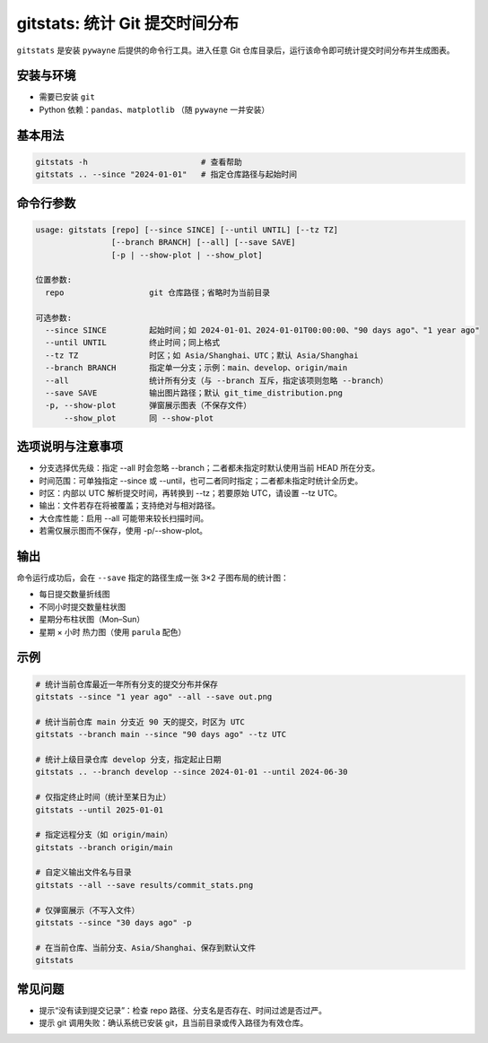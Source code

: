gitstats: 统计 Git 提交时间分布
================================

``gitstats`` 是安装 ``pywayne`` 后提供的命令行工具。进入任意 Git 仓库目录后，运行该命令即可统计提交时间分布并生成图表。

安装与环境
------------

- 需要已安装 ``git``
- Python 依赖：``pandas``、``matplotlib`` （随 ``pywayne`` 一并安装）

基本用法
--------

.. code-block:: bash

   gitstats -h                        # 查看帮助
   gitstats .. --since "2024-01-01"   # 指定仓库路径与起始时间

命令行参数
----------

.. code-block:: text

   usage: gitstats [repo] [--since SINCE] [--until UNTIL] [--tz TZ]
                   [--branch BRANCH] [--all] [--save SAVE]
                   [-p | --show-plot | --show_plot]

   位置参数:
     repo                  git 仓库路径；省略时为当前目录

   可选参数:
     --since SINCE         起始时间；如 2024-01-01、2024-01-01T00:00:00、"90 days ago"、"1 year ago"
     --until UNTIL         终止时间；同上格式
     --tz TZ               时区；如 Asia/Shanghai、UTC；默认 Asia/Shanghai
     --branch BRANCH       指定单一分支；示例：main、develop、origin/main
     --all                 统计所有分支（与 --branch 互斥，指定该项则忽略 --branch）
     --save SAVE           输出图片路径；默认 git_time_distribution.png
     -p, --show-plot       弹窗展示图表（不保存文件）
         --show_plot       同 --show-plot

选项说明与注意事项
------------------

- 分支选择优先级：指定 --all 时会忽略 --branch；二者都未指定时默认使用当前 HEAD 所在分支。
- 时间范围：可单独指定 --since 或 --until，也可二者同时指定；二者都未指定时统计全历史。
- 时区：内部以 UTC 解析提交时间，再转换到 --tz；若要原始 UTC，请设置 --tz UTC。
- 输出：文件若存在将被覆盖；支持绝对与相对路径。
- 大仓库性能：启用 --all 可能带来较长扫描时间。
- 若需仅展示图而不保存，使用 -p/--show-plot。

输出
----

命令运行成功后，会在 ``--save`` 指定的路径生成一张 3×2 子图布局的统计图：

- 每日提交数量折线图
- 不同小时提交数量柱状图
- 星期分布柱状图（Mon–Sun）
- 星期 × 小时 热力图（使用 ``parula`` 配色）

示例
----

.. code-block:: bash

   # 统计当前仓库最近一年所有分支的提交分布并保存
   gitstats --since "1 year ago" --all --save out.png

   # 统计当前仓库 main 分支近 90 天的提交，时区为 UTC
   gitstats --branch main --since "90 days ago" --tz UTC

   # 统计上级目录仓库 develop 分支，指定起止日期
   gitstats .. --branch develop --since 2024-01-01 --until 2024-06-30

   # 仅指定终止时间（统计至某日为止）
   gitstats --until 2025-01-01

   # 指定远程分支（如 origin/main）
   gitstats --branch origin/main

   # 自定义输出文件名与目录
   gitstats --all --save results/commit_stats.png

   # 仅弹窗展示（不写入文件）
   gitstats --since "30 days ago" -p

   # 在当前仓库、当前分支、Asia/Shanghai、保存到默认文件
   gitstats

常见问题
--------

- 提示“没有读到提交记录”：检查 repo 路径、分支名是否存在、时间过滤是否过严。
- 提示 git 调用失败：确认系统已安装 git，且当前目录或传入路径为有效仓库。


